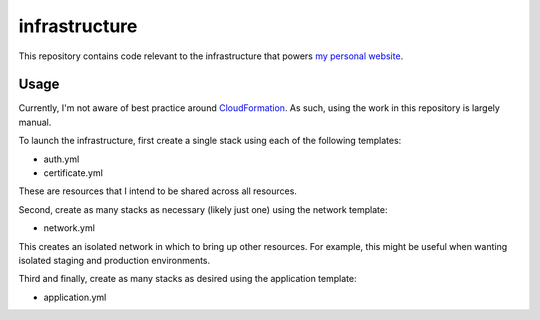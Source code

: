 infrastructure
==============

This repository contains code relevant to the infrastructure that powers `my personal website`__.

.. _jakegillespie: https://jakegillespie.me/

__ jakegillespie_

Usage
-----

Currently, I'm not aware of best practice around `CloudFormation`__. As such, using the work in this repository is largely manual.

To launch the infrastructure, first create a single stack using each of the following templates:

- auth.yml
- certificate.yml

These are resources that I intend to be shared across all resources.

Second, create as many stacks as necessary (likely just one) using the network template:

- network.yml

This creates an isolated network in which to bring up other resources. For example, this might be useful when wanting isolated staging and production environments.

Third and finally, create as many stacks as desired using the application template:

- application.yml

.. _cf: https://aws.amazon.com/cloudformation/

__ cf_
